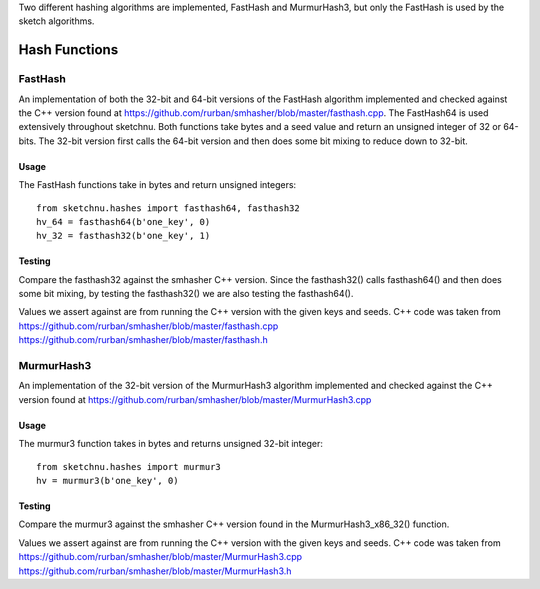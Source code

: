 Two different hashing algorithms are implemented, FastHash and MurmurHash3, but
only the FastHash is used by the sketch algorithms.

Hash Functions
==============

FastHash
--------

An implementation of both the 32-bit and 64-bit versions of the FastHash
algorithm implemented and checked against the C++ version found at
https://github.com/rurban/smhasher/blob/master/fasthash.cpp.
The FastHash64 is used extensively throughout sketchnu. Both functions take
bytes and a seed value and return an unsigned integer of 32 or 64-bits. The
32-bit version first calls the 64-bit version and then does some bit mixing
to reduce down to 32-bit.

Usage
~~~~~
The FastHash functions take in bytes and return unsigned integers::

    from sketchnu.hashes import fasthash64, fasthash32
    hv_64 = fasthash64(b'one_key', 0)
    hv_32 = fasthash32(b'one_key', 1)

Testing
~~~~~~~

Compare the fasthash32 against the smhasher C++ version. Since the
fasthash32() calls fasthash64() and then does some bit mixing, by testing
the fasthash32() we are also testing the fasthash64().

Values we assert against are from running the C++ version with the given
keys and seeds. C++ code was taken from
https://github.com/rurban/smhasher/blob/master/fasthash.cpp
https://github.com/rurban/smhasher/blob/master/fasthash.h

MurmurHash3
-----------

An implementation of the 32-bit version of the MurmurHash3 algorithm
implemented and checked against the C++ version found at
https://github.com/rurban/smhasher/blob/master/MurmurHash3.cpp

Usage
~~~~~
The murmur3 function takes in bytes and returns unsigned 32-bit integer::

    from sketchnu.hashes import murmur3
    hv = murmur3(b'one_key', 0)

Testing
~~~~~~~
Compare the murmur3 against the smhasher C++ version found in the
MurmurHash3_x86_32() function.

Values we assert against are from running the C++ version with the given
keys and seeds. C++ code was taken from
https://github.com/rurban/smhasher/blob/master/MurmurHash3.cpp
https://github.com/rurban/smhasher/blob/master/MurmurHash3.h

